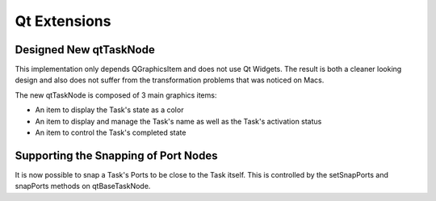 Qt Extensions
=============

Designed New qtTaskNode
-----------------------

This implementation only depends QGraphicsItem and does not use Qt Widgets.
The result is both a cleaner looking design and also does not suffer from the
transformation problems that was noticed on Macs.

The new qtTaskNode is composed of 3 main graphics items:

* An item to display the Task's state as a color
* An item to display and manage the Task's name as well as the Task's activation status
* An item to control the Task's completed state

Supporting the Snapping of Port Nodes
-------------------------------------

It is now possible to snap a Task's Ports to be close to the Task itself.
This is controlled by the setSnapPorts and snapPorts methods on qtBaseTaskNode.
